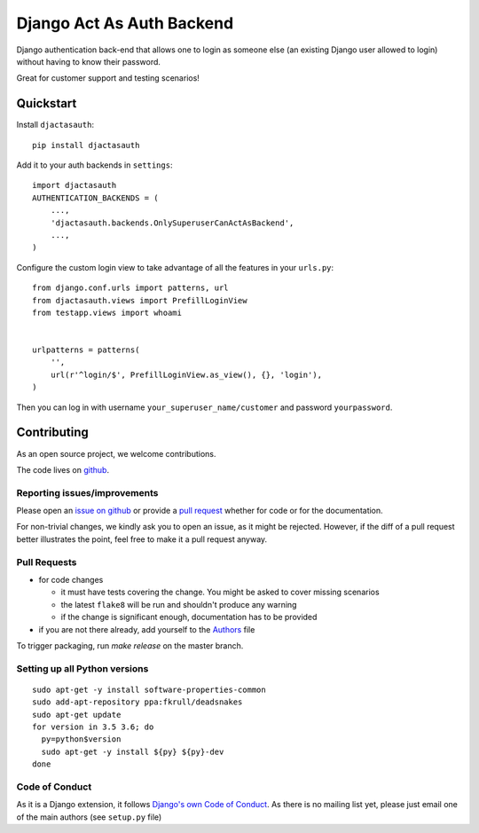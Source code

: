 Django Act As Auth Backend
==========================

.. sales pitch start

Django authentication back-end that allows one to login as someone else
(an existing Django user allowed to login) without having to know their
password.

Great for customer support and testing scenarios!

.. sales pitch end

.. image:: https://travis-ci.org/PaesslerAG/django-act-as-auth.svg?branch=master
        :target: https://travis-ci.org/PaesslerAG/django-act-as-auth

.. image:: https://readthedocs.org/projects/django-act-as-auth/badge/?version=latest
        :target: http://django-act-as-auth.readthedocs.org/

.. quickstart start

Quickstart
----------

Install ``djactasauth``::

    pip install djactasauth

Add it to your auth backends in ``settings``::

    import djactasauth
    AUTHENTICATION_BACKENDS = (
        ...,
        'djactasauth.backends.OnlySuperuserCanActAsBackend',
        ...,
    )

Configure the custom login view to take advantage of all the features
in your ``urls.py``::

    from django.conf.urls import patterns, url
    from djactasauth.views import PrefillLoginView
    from testapp.views import whoami


    urlpatterns = patterns(
        '',
        url(r'^login/$', PrefillLoginView.as_view(), {}, 'login'),
    )


Then you can log in with username ``your_superuser_name/customer`` and password
``yourpassword``.

.. quickstart end

.. contributing start

Contributing
------------

As an open source project, we welcome contributions.

The code lives on `github <https://github.com/PaesslerAG/django-act-as-auth>`_.

Reporting issues/improvements
~~~~~~~~~~~~~~~~~~~~~~~~~~~~~

Please open an `issue on github <https://github.com/PaesslerAG/django-act-as-auth/issues/>`_
or provide a `pull request <https://github.com/PaesslerAG/django-act-as-auth/pulls/>`_
whether for code or for the documentation.

For non-trivial changes, we kindly ask you to open an issue, as it might be rejected.
However, if the diff of a pull request better illustrates the point, feel free to make
it a pull request anyway.

Pull Requests
~~~~~~~~~~~~~

* for code changes

  * it must have tests covering the change. You might be asked to cover missing scenarios
  * the latest ``flake8`` will be run and shouldn't produce any warning
  * if the change is significant enough, documentation has to be provided

* if you are not there already, add yourself to the `Authors <authors>`_ file

To trigger packaging, run `make release` on the master branch.

Setting up all Python versions
~~~~~~~~~~~~~~~~~~~~~~~~~~~~~~

::

    sudo apt-get -y install software-properties-common
    sudo add-apt-repository ppa:fkrull/deadsnakes
    sudo apt-get update
    for version in 3.5 3.6; do
      py=python$version
      sudo apt-get -y install ${py} ${py}-dev
    done

Code of Conduct
~~~~~~~~~~~~~~~

As it is a Django extension, it follows
`Django's own Code of Conduct <https://www.djangoproject.com/conduct/>`_.
As there is no mailing list yet, please just email one of the main authors
(see ``setup.py`` file)


.. contributing end
